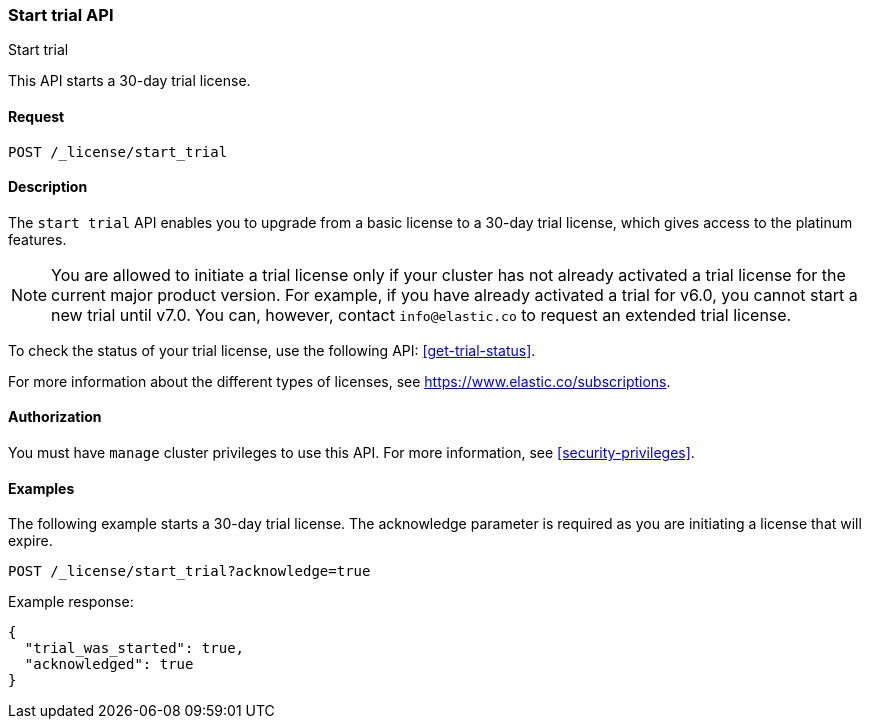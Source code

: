 [role="xpack"]
[testenv="basic"]
[[start-trial]]
=== Start trial API
++++
<titleabbrev>Start trial</titleabbrev>
++++

This API starts a 30-day trial license.

[float]
==== Request

`POST /_license/start_trial`

[float]
==== Description

The `start trial` API enables you to upgrade from a basic license to a 30-day
trial license, which gives access to the platinum features.

NOTE: You are allowed to initiate a trial license only if your cluster has not
already activated a trial license for the current major product version. For
example, if you have already activated a trial for v6.0, you cannot start a new
trial until v7.0. You can, however, contact `info@elastic.co` to request an
extended trial license.

To check the status of your trial license, use the following API:
<<get-trial-status>>. 

For more information about the different types of licenses, see
https://www.elastic.co/subscriptions.

==== Authorization

You must have `manage` cluster privileges to use this API.
For more information, see
<<security-privileges>>.

[float]
==== Examples

The following example starts a 30-day trial license. The acknowledge
parameter is required as you are initiating a license that will expire.

[source,console]
------------------------------------------------------------
POST /_license/start_trial?acknowledge=true
------------------------------------------------------------
// TEST[skip:license testing issues]

Example response:
[source,js]
------------------------------------------------------------
{
  "trial_was_started": true,
  "acknowledged": true
}
------------------------------------------------------------
// NOTCONSOLE